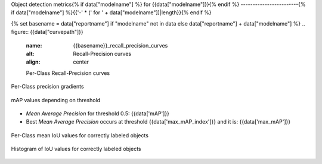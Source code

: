 Object detection metrics{% if data["modelname"] %} for {{data["modelname"]}}{% endif %}
------------------------{% if data["modelname"] %}{{'-' * (' for ' + data["modelname"])|length}}{% endif %}

{% set basename = data["reportname"] if "modelname" not in data else data["reportname"] + data["modelname"] %}
.. figure:: {{data["curvepath"]}}
    :name: {{basename}}_recall_precision_curves
    :alt: Recall-Precision curves
    :align: center

    Per-Class Recall-Precision curves

.. figure:: {{data["gradientpath"]}}
    :name: {{basename}}_recall_precision_gradients
    :alt: Per-Class precision gradients
    :align: center

    Per-Class precision gradients

.. figure:: {{data["mappath"]}}
    :name: {{basename}}_map
    :alt: mAP values depending on threshold
    :align: center

    mAP values depending on threshold

* *Mean Average Precision* for threshold 0.5: {{data['mAP']}}
* Best *Mean Average Precision* occurs at threshold {{data['max_mAP_index']}}  and it is: {{data['max_mAP']}}

.. figure:: {{data["tpioupath"]}}
    :name: {{basename}}_tpiou
    :alt: Per-Class mean IoU values for correctly labeled objects
    :align: center

    Per-Class mean IoU values for correctly labeled objects

.. figure:: {{data["iouhistpath"]}}
    :name: {{basename}}_iouhist
    :alt: Histogram of IoU values for correctly labeled objects
    :align: center

    Histogram of IoU values for correctly labeled objects


